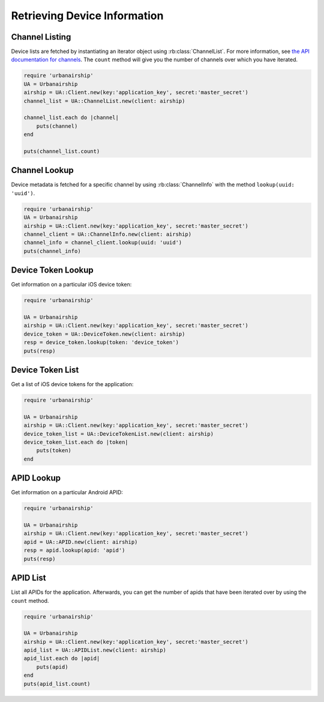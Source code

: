 Retrieving Device Information
=============================

Channel Listing
---------------

Device lists are fetched by instantiating an iterator object
using :rb:class:`ChannelList`. For more information, see `the API
documentation for channels <http://docs.airship.com/api/ua.html#channels>`_.
The ``count`` method will give you the number of channels over which you have iterated.

.. code-block:: ruby

    require 'urbanairship'
    UA = Urbanairship
    airship = UA::Client.new(key:'application_key', secret:'master_secret')
    channel_list = UA::ChannelList.new(client: airship)

    channel_list.each do |channel|
        puts(channel)
    end

    puts(channel_list.count)

Channel Lookup
--------------

Device metadata is fetched for a specific channel by using
:rb:class:`ChannelInfo` with the method ``lookup(uuid: 'uuid')``.

.. code-block:: ruby

    require 'urbanairship'
    UA = Urbanairship
    airship = UA::Client.new(key:'application_key', secret:'master_secret')
    channel_client = UA::ChannelInfo.new(client: airship)
    channel_info = channel_client.lookup(uuid: 'uuid')
    puts(channel_info)

Device Token Lookup
-------------------

Get information on a particular iOS device token:

.. code-block:: ruby

    require 'urbanairship'

    UA = Urbanairship
    airship = UA::Client.new(key:'application_key', secret:'master_secret')
    device_token = UA::DeviceToken.new(client: airship)
    resp = device_token.lookup(token: 'device_token')
    puts(resp)


Device Token List
-----------------

Get a list of iOS device tokens for the application:

.. code-block:: ruby

    require 'urbanairship'

    UA = Urbanairship
    airship = UA::Client.new(key:'application_key', secret:'master_secret')
    device_token_list = UA::DeviceTokenList.new(client: airship)
    device_token_list.each do |token|
        puts(token)
    end


APID Lookup
-----------

Get information on a particular Android APID:

.. code-block:: ruby

    require 'urbanairship'

    UA = Urbanairship
    airship = UA::Client.new(key:'application_key', secret:'master_secret')
    apid = UA::APID.new(client: airship)
    resp = apid.lookup(apid: 'apid')
    puts(resp)


APID List
---------

List all APIDs for the application. Afterwards, you can get the number of apids
that have been iterated over by using the ``count`` method.

.. code-block:: ruby

    require 'urbanairship'

    UA = Urbanairship
    airship = UA::Client.new(key:'application_key', secret:'master_secret')
    apid_list = UA::APIDList.new(client: airship)
    apid_list.each do |apid|
        puts(apid)
    end
    puts(apid_list.count)

